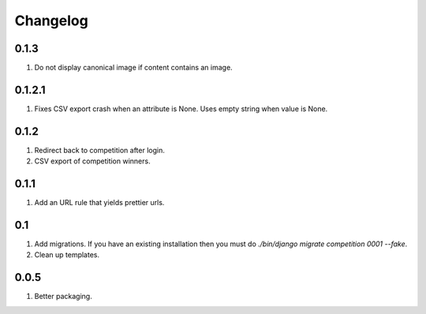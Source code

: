 Changelog
=========

0.1.3
-----
#. Do not display canonical image if content contains an image.

0.1.2.1
-------
#. Fixes CSV export crash when an attribute is None. Uses empty string when value is None.

0.1.2
-----
#. Redirect back to competition after login.
#. CSV export of competition winners.

0.1.1
-----
#. Add an URL rule that yields prettier urls.

0.1
---
#. Add migrations. If you have an existing installation then you must do `./bin/django migrate competition 0001 --fake`.
#. Clean up templates.

0.0.5
-----
#. Better packaging.

